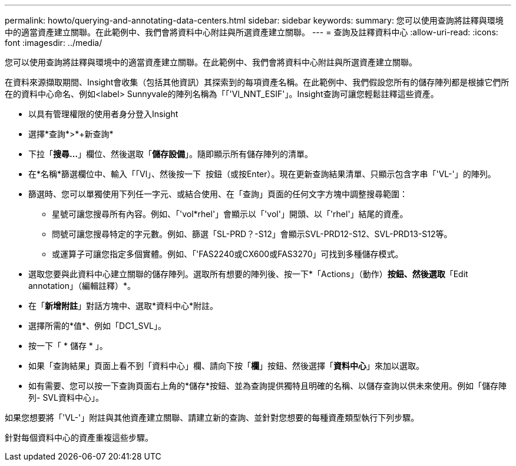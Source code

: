 ---
permalink: howto/querying-and-annotating-data-centers.html 
sidebar: sidebar 
keywords:  
summary: 您可以使用查詢將註釋與環境中的適當資產建立關聯。在此範例中、我們會將資料中心附註與所選資產建立關聯。 
---
= 查詢及註釋資料中心
:allow-uri-read: 
:icons: font
:imagesdir: ../media/


[role="lead"]
您可以使用查詢將註釋與環境中的適當資產建立關聯。在此範例中、我們會將資料中心附註與所選資產建立關聯。

在資料來源擷取期間、Insight會收集（包括其他資訊）其探索到的每項資產名稱。在此範例中、我們假設您所有的儲存陣列都是根據它們所在的資料中心命名、例如<label> Sunnyvale的陣列名稱為「「'Vl_NNT_ESIF'」。Insight查詢可讓您輕鬆註釋這些資產。

* 以具有管理權限的使用者身分登入Insight
* 選擇*查詢*>*+新查詢*
* 下拉「*搜尋...*」欄位、然後選取「*儲存設備*」。隨即顯示所有儲存陣列的清單。
* 在*名稱*篩選欄位中、輸入「「Vl」、然後按一下 image:../media/check-box-ok.gif[""] 按鈕（或按Enter）。現在更新查詢結果清單、只顯示包含字串「'VL-'」的陣列。
* 篩選時、您可以單獨使用下列任一字元、或結合使用、在「查詢」頁面的任何文字方塊中調整搜尋範圍：
+
** 星號可讓您搜尋所有內容。例如、「'vol*rhel'」會顯示以「'vol'」開頭、以「'rhel'」結尾的資產。
** 問號可讓您搜尋特定的字元數。例如、篩選「SL-PRD？-S12」會顯示SVL-PRD12-S12、SVL-PRD13-S12等。
** 或運算子可讓您指定多個實體。例如、「'FAS2240或CX600或FAS3270」可找到多種儲存模式。


* 選取您要與此資料中心建立關聯的儲存陣列。選取所有想要的陣列後、按一下*「Actions」（動作）*按鈕、然後選取*「Edit annotation」（編輯註釋）*。
* 在「*新增附註*」對話方塊中、選取*資料中心*附註。
* 選擇所需的*值*、例如「DC1_SVL」。
* 按一下「 * 儲存 * 」。
* 如果「查詢結果」頁面上看不到「資料中心」欄、請向下按「*欄*」按鈕、然後選擇「*資料中心*」來加以選取。
* 如有需要、您可以按一下查詢頁面右上角的*儲存*按鈕、並為查詢提供獨特且明確的名稱、以儲存查詢以供未來使用。例如「儲存陣列- SVL資料中心」。


如果您想要將「'VL-'」附註與其他資產建立關聯、請建立新的查詢、並針對您想要的每種資產類型執行下列步驟。

針對每個資料中心的資產重複這些步驟。

